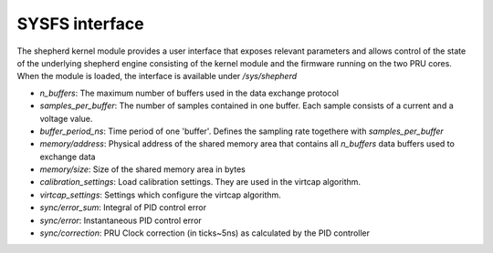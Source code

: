 SYSFS interface
===============

The shepherd kernel module provides a user interface that exposes relevant parameters and allows control of the state of the underlying shepherd engine consisting of the kernel module and the firmware running on the two PRU cores. When the module is loaded, the interface is available under `/sys/shepherd`

- `n_buffers`: The maximum number of buffers used in the data exchange protocol
- `samples_per_buffer`: The number of samples contained in one buffer. Each sample consists of a current and a voltage value.
- `buffer_period_ns`: Time period of one 'buffer'. Defines the sampling rate togethere with `samples_per_buffer`
- `memory/address`: Physical address of the shared memory area that contains all `n_buffers` data buffers used to exchange data
- `memory/size`: Size of the shared memory area in bytes
- `calibration_settings`: Load calibration settings. They are used in the virtcap algorithm.
- `virtcap_settings`: Settings which configure the virtcap algorithm.
- `sync/error_sum`: Integral of PID control error
- `sync/error`: Instantaneous PID control error
- `sync/correction`: PRU Clock correction (in ticks~5ns) as calculated by the PID controller
